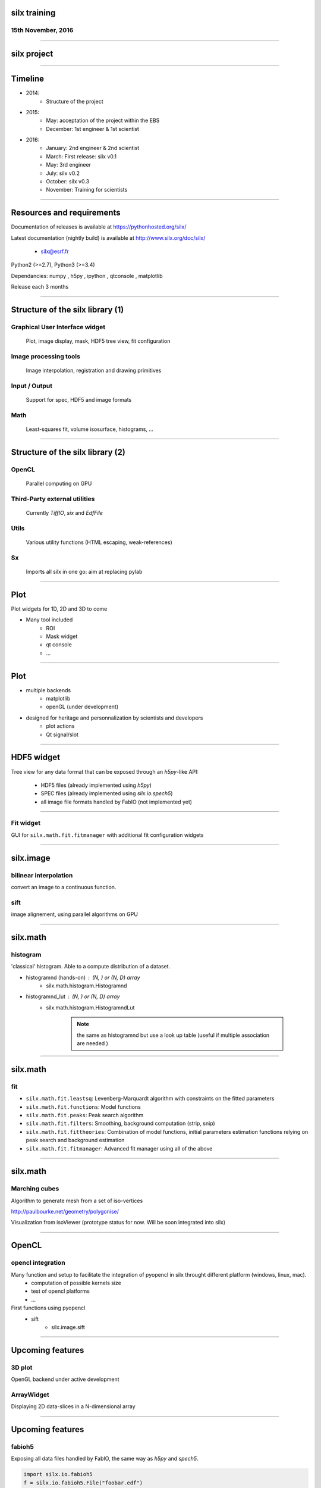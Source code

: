 

silx training
#############

15th November, 2016
-------------------

.. image:: img/silx_logo.png
    :width: 180px
    :height: 280px

----

silx project
############

.. image:: img/silx_project.png
    :width: 700px
    :height: 600px

----

Timeline
########

- 2014: 
    - Structure of the project
- 2015: 
    - May: acceptation of the project within the EBS
    - December: 1st engineer & 1st scientist
- 2016:
    - January: 2nd engineer & 2nd scientist
    - March: First release: silx v0.1
    - May: 3rd engineer
    - July: silx v0.2
    - October: silx v0.3
    - November: Training for scientists

----

Resources and requirements
##########################

Documentation of releases is available at https://pythonhosted.org/silx/

Latest documentation (nightly build) is available at http://www.silx.org/doc/silx/

    - silx@esrf.fr


.. image:: img/cross-platform.png
    :width: 350px
    :height: 180px
    :align: left

Python2 (>=2.7), Python3 (>=3.4)

Dependancies: numpy , h5py , ipython , qtconsole , matplotlib

Release each 3 months

      

----

Structure of the silx library (1)
#################################

Graphical User Interface widget
-------------------------------
    Plot, image display, mask, HDF5 tree view, fit configuration

Image processing tools
----------------------
    Image interpolation, registration and drawing primitives

Input / Output
--------------
    Support for spec, HDF5 and image formats

Math
----
    Least-squares fit, volume isosurface, histograms, ...

----

Structure of the silx library (2)
#################################

OpenCL
------
    Parallel computing on GPU

Third-Party external utilities
------------------------------
    Currently *TiffIO*, *six* and *EdfFile*

Utils
-----
    Various utility functions (HTML escaping, weak-references)

Sx
---
    Imports all silx in one go: aim at replacing pylab

----

Plot
####

Plot widgets for 1D, 2D and 3D to come

.. image:: img/plot2D.png
    :width: 400px
    :height: 300px

- Many tool included 
    - ROI
    - Mask widget
    - qt console
    - ...

----


Plot
####

+ multiple backends 
    + matplotlib
    + openGL (under development)
+ designed for heritage and personnalization by scientists and developers
    - plot actions
    - Qt signal/slot


.. image:: img/plot_qtconsole.png
    :width: 400px
    :height: 300px

----

HDF5 widget
###########

Tree view for any data format that can be exposed through an *h5py*-like API:

 - HDF5 files (already implemented using *h5py*)
 - SPEC files (already implemented using *silx.io.spech5*)
 - all image file formats handled by FabIO (not implemented yet) 

.. image:: img/Hdf5TreeView.png
    :width: 400px
    :align: center

----

Fit widget
----------

GUI for ``silx.math.fit.fitmanager`` with additional fit configuration widgets

.. image:: img/fitwidget1.png
    :width: 35%
    :align: center

.. image:: img/fitconfig.png
    :width: 30%
    :align: center

----

silx.image
##########

bilinear interpolation
----------------------

convert an image to a continuous function.

sift
----

image alignement, using parallel algorithms on GPU

.. image:: img/image-alignement.png
    :width: 85%
    :align: center


----


silx.math
#########

histogram
---------
'classical' histogram. Able to a compute distribution of a dataset.

- histogramnd (hands-on) : (N, ) or (N, D) array
    + silx.math.histogram.Histogramnd
- histogramnd_lut : (N, ) or (N, D) array
    + silx.math.histogram.HistogramndLut

        .. note:: the same as histogramnd but use a look up table (useful if multiple association are needed )

----


silx.math
#########

fit
---

- ``silx.math.fit.leastsq``: Levenberg-Marquardt algorithm with constraints on the fitted parameters 
- ``silx.math.fit.functions``: Model functions
- ``silx.math.fit.peaks``: Peak search algorithm
- ``silx.math.fit.filters``: Smoothing, background computation (strip, snip)
- ``silx.math.fit.fittheories``: Combination of model functions, initial parameters estimation functions relying on peak search and background estimation
- ``silx.math.fit.fitmanager``: Advanced fit manager using all of the above

----


silx.math
#########

Marching cubes
--------------


Algorithm to generate mesh from a set of iso-vertices

http://paulbourke.net/geometry/polygonise/

Visualization from isoViewer (prototype status for now. Will be soon integrated into silx)

.. image:: img/marchingCubesThomas.png
    :width: 400px
    :align: center
    :height: 300px


----


OpenCL
######

opencl integration
------------------

Many function and setup to facilitate the integration of pyopencl in silx throught different platform (windows, linux, mac).
    - computation of possible kernels size
    - test of opencl platforms
    - ...

First functions using pyopencl 
    - sift
        + silx.image.sift


----

Upcoming features
#################

3D plot
-------

OpenGL backend under active development

ArrayWidget
-----------

Displaying 2D data-slices in a N-dimensional array

.. image:: img/arraywidget.png
    :align: center
    :width: 60%

----

Upcoming features
#################

fabioh5
-------

Exposing all data files handled by FabIO, the same way as *h5py* and *spech5*.

.. code-block:: python

    import silx.io.fabioh5
    f = silx.io.fabioh5.File("foobar.edf")

BackgroundWidget
----------------

Widget to configure background filters (used in ``FitWidget``)

.. image:: img/bgwidget.png
   :width: 45%
   :align: center


----


This was the first silx tutorial. Please let use know about any ideas to improve it !!!

And if you want to contribute to the project : 

.. image:: img/forkme.png
    :align: center
    :target: https://github.com/silx-kit/silx



----

Authors
#######

    - pierre.knobel@esrf.fr
    - valentin.valls@esrf.fr
    - henri.payno@esrf.fr
    - jerome.kieffer@esrf.fr
    - thomas.vincent@esrf.fr
    - sole@esrf.fr

----

Training resources
##################

Exercices:

https://github.com/silx-kit/silx-training

Training data:

      /tmp_14_days/silx-training

